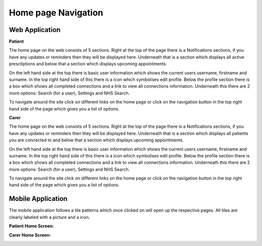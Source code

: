 =====================
Home page Navigation
=====================

--------------------
Web Application
--------------------

**Patient**

The home page on the web consists of 5 sections. Right at the top of the page there is a Notifications sections, if you have any updates or reminders then they will be displayed here. Underneath that is a section which displays all active presctiptions and below that a section which displays upcoming appointments.

On the left hand side at the top there is basic user information which shows the current users username, firstname and surname. In the top right hand side of this there is a icon which symbolises edit profile. Below the profile section there is a box which shows all completed connections and a link to view all connections information. Underneath this there are 2 more options: Search (for a user), Settings and NHS Search. 

To navigate around the site click on different links on the home page or click on the navigation button in the top right hand side of the page which gives you a list of options.  

.. image:: /images/homepatient.png

**Carer**


The home page on the web consists of 5 sections. Right at the top of the page there is a Notifications sections, if you have any updates or reminders then they will be displayed here. Underneath that is a section which displays all patients you are connected to and below that a section which displays upcoming appointments.

On the left hand side at the top there is basic user information which shows the current users username, firstname and surname. In the top right hand side of this there is a icon which symbolises edit profile. Below the profile section there is a box which shows all completed connections and a link to view all connections information. Underneath this there are 2 more options: Search (for a user), Settings and NHS Search. 

To navigate around the site click on different links on the home page or click on the navigation button in the top right hand side of the page which gives you a list of options.  

.. image:: /images/homecarer.png

--------------------
Mobile Application
--------------------

The mobile application follows a tile patterns which once clicked on will open up the respective pages. All tiles are clearly labeled with a picture and a icon.

**Patient Home Screen:**


.. image:: /android/patienthome.png


**Carer Home Screen:**

.. image:: /android/homecarer.png

